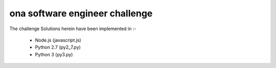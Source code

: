 ona software engineer challenge
===============================


.. image:: challenge-accepted.jpg
    :height: 380
    :alt: challenge accepted 
    :align: center


The challenge Solutions herein have been implemented in :-
   
   - Node.js (javascript.js)
   - Python 2.7 (py2_7.py)
   - Python 3 (py3.py)
